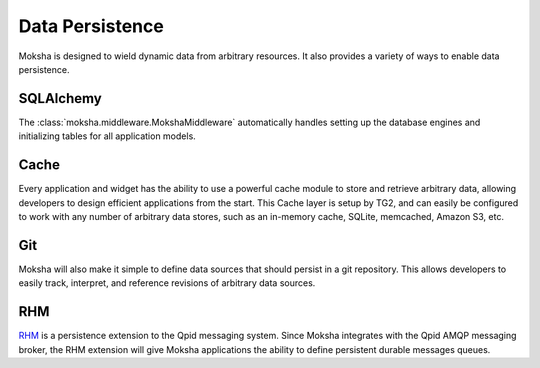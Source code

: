 ================
Data Persistence
================

Moksha is designed to wield dynamic data from arbitrary resources.  It also
provides a variety of ways to enable data persistence.

SQLAlchemy
----------

The :class:`moksha.middleware.MokshaMiddleware` automatically handles setting up the database engines and initializing tables for all application models.

Cache
-----

Every application and widget has the ability to use a powerful cache module to
store and retrieve arbitrary data, allowing developers to design efficient
applications from the start.  This Cache layer is setup by TG2, and can
easily be configured to work with any number of arbitrary data stores, such as
an in-memory cache, SQLite, memcached, Amazon S3, etc.

Git
---

Moksha will also make it simple to define data sources that should persist in a
git repository.  This allows developers to easily track, interpret, and
reference revisions of arbitrary data sources.

RHM
---

`RHM <http://rhm.et.redhat.com>`_ is a persistence extension to the Qpid
messaging system.  Since Moksha integrates with the Qpid AMQP messaging broker,
the RHM extension will give Moksha applications the ability to define
persistent durable messages queues.
